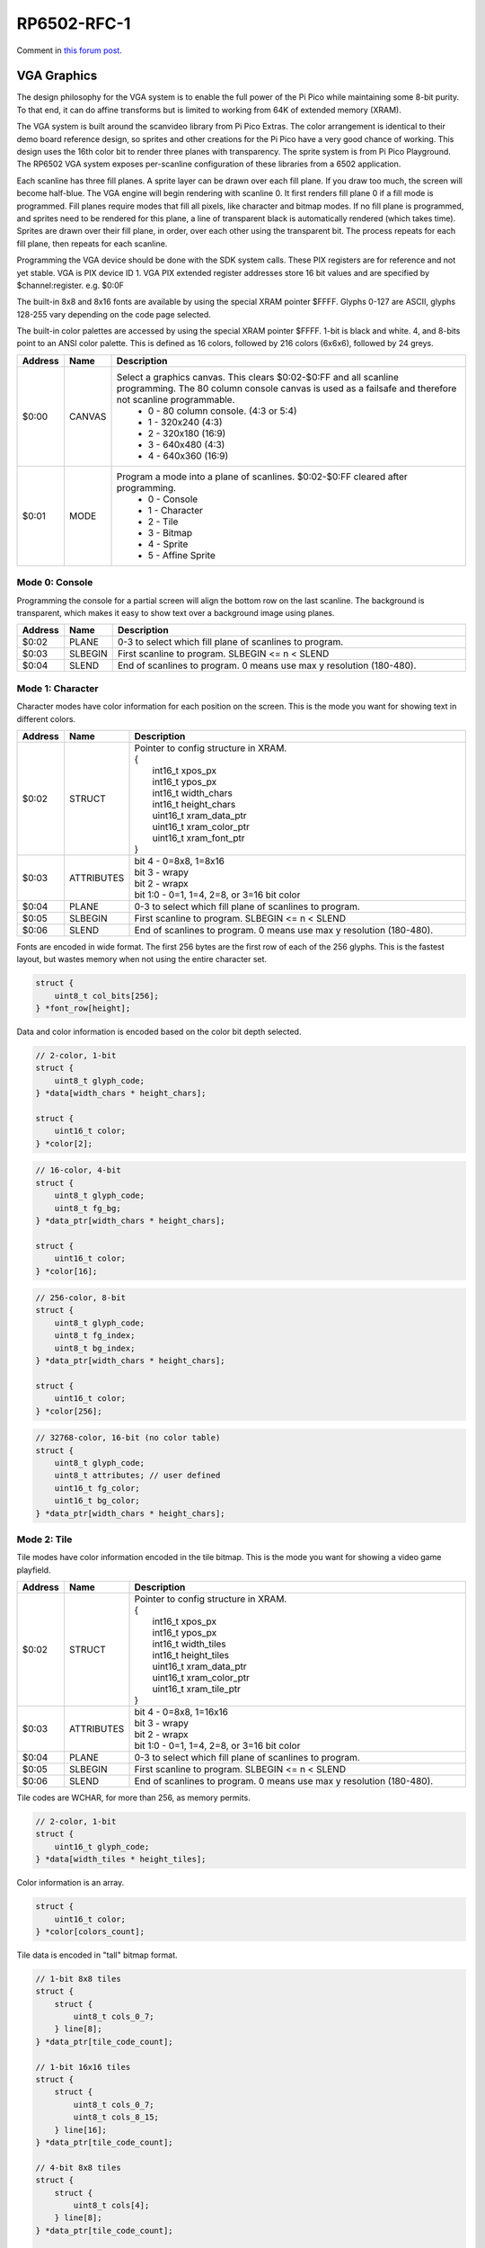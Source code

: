 RP6502-RFC-1
############

Comment in `this forum post <https://github.com/orgs/picocomputer/discussions/38>`_.

VGA Graphics
============

The design philosophy for the VGA system is to enable the full power of the Pi Pico while maintaining some 8-bit purity. To that end, it can do affine transforms but is limited to working from 64K of extended memory (XRAM).

The VGA system is built around the scanvideo library from Pi Pico Extras. The color arrangement is identical to their demo board reference design, so sprites and other creations for the Pi Pico have a very good chance of working. This design uses the 16th color bit to render three planes with transparency. The sprite system is from Pi Pico Playground. The RP6502 VGA system exposes per-scanline configuration of these libraries from a 6502 application.

Each scanline has three fill planes. A sprite layer can be drawn over each fill plane. If you draw too much, the screen will become half-blue. The VGA engine will begin rendering with scanline 0. It first renders fill plane 0 if a fill mode is programmed. Fill planes require modes that fill all pixels, like character and bitmap modes. If no fill plane is programmed, and sprites need to be rendered for this plane, a line of transparent black is automatically rendered (which takes time). Sprites are drawn over their fill plane, in order, over each other using the transparent bit. The process repeats for each fill plane, then repeats for each scanline.

Programming the VGA device should be done with the SDK system calls. These PIX registers are for reference and not yet stable. VGA is PIX device ID 1. VGA PIX extended register addresses store 16 bit values and are specified by $channel:register. e.g. $0:0F

The built-in 8x8 and 8x16 fonts are available by using the special XRAM pointer $FFFF. Glyphs 0-127 are ASCII, glyphs 128-255 vary depending on the code page selected.

The built-in color palettes are accessed by using the special XRAM pointer $FFFF. 1-bit is black and white. 4, and 8-bits point to an ANSI color palette. This is defined as 16 colors, followed by 216 colors (6x6x6), followed by 24 greys.

.. list-table::
  :widths: 5 5 90
  :header-rows: 1

  * - Address
    - Name
    - Description
  * - $0:00
    - CANVAS
    - Select a graphics canvas. This clears $0:02-$0:FF and all scanline programming. The 80 column console canvas is used as a failsafe and therefore not scanline programmable.
        * 0 - 80 column console. (4:3 or 5:4)
        * 1 - 320x240 (4:3)
        * 2 - 320x180 (16:9)
        * 3 - 640x480 (4:3)
        * 4 - 640x360 (16:9)
  * - $0:01
    - MODE
    - Program a mode into a plane of scanlines. $0:02-$0:FF cleared after programming.
        * 0 - Console
        * 1 - Character
        * 2 - Tile
        * 3 - Bitmap
        * 4 - Sprite
        * 5 - Affine Sprite


Mode 0: Console
---------------

Programming the console for a partial screen will align the bottom row on the last scanline. The background is transparent, which makes it easy to show text over a background image using planes.

.. list-table::
  :widths: 5 5 90
  :header-rows: 1

  * - Address
    - Name
    - Description
  * - $0:02
    - PLANE
    - 0-3 to select which fill plane of scanlines to program.
  * - $0:03
    - SLBEGIN
    - First scanline to program. SLBEGIN \<= n \< SLEND
  * - $0:04
    - SLEND
    - End of scanlines to program. 0 means use max y resolution (180-480).


Mode 1: Character
-----------------

Character modes have color information for each position on the screen. This is the mode you want for showing text in different colors.

.. list-table::
  :widths: 5 5 90
  :header-rows: 1

  * - Address
    - Name
    - Description
  * - $0:02
    - STRUCT
    - | Pointer to config structure in XRAM.
      | {
      |   int16_t xpos_px
      |   int16_t ypos_px
      |   int16_t width_chars
      |   int16_t height_chars
      |   uint16_t xram_data_ptr
      |   uint16_t xram_color_ptr
      |   uint16_t xram_font_ptr
      | }
  * - $0:03
    - ATTRIBUTES
    - | bit 4 - 0=8x8, 1=8x16
      | bit 3 - wrapy
      | bit 2 - wrapx
      | bit 1:0 - 0=1, 1=4, 2=8, or 3=16 bit color
  * - $0:04
    - PLANE
    - 0-3 to select which fill plane of scanlines to program.
  * - $0:05
    - SLBEGIN
    - First scanline to program. SLBEGIN \<= n \< SLEND
  * - $0:06
    - SLEND
    - End of scanlines to program. 0 means use max y resolution (180-480).

Fonts are encoded in wide format. The first 256 bytes are the first row of each of the 256 glyphs. This is the fastest layout, but wastes memory when not using the entire character set.

.. code-block:: C

  struct {
      uint8_t col_bits[256];
  } *font_row[height];

Data and color information is encoded based on the color bit depth selected.

.. code-block:: C

  // 2-color, 1-bit
  struct {
      uint8_t glyph_code;
  } *data[width_chars * height_chars];

  struct {
      uint16_t color;
  } *color[2];

.. code-block:: C

  // 16-color, 4-bit
  struct {
      uint8_t glyph_code;
      uint8_t fg_bg;
  } *data_ptr[width_chars * height_chars];

  struct {
      uint16_t color;
  } *color[16];

.. code-block:: C

  // 256-color, 8-bit
  struct {
      uint8_t glyph_code;
      uint8_t fg_index;
      uint8_t bg_index;
  } *data_ptr[width_chars * height_chars];

  struct {
      uint16_t color;
  } *color[256];

.. code-block:: C

  // 32768-color, 16-bit (no color table)
  struct {
      uint8_t glyph_code;
      uint8_t attributes; // user defined
      uint16_t fg_color;
      uint16_t bg_color;
  } *data_ptr[width_chars * height_chars];


Mode 2: Tile
------------

Tile modes have color information encoded in the tile bitmap. This is the mode you want for showing a video game playfield.

.. list-table::
   :widths: 5 5 90
   :header-rows: 1

   * - Address
     - Name
     - Description
   * - $0:02
     - STRUCT
     - | Pointer to config structure in XRAM.
       | {
       |   int16_t xpos_px
       |   int16_t ypos_px
       |   int16_t width_tiles
       |   int16_t height_tiles
       |   uint16_t xram_data_ptr
       |   uint16_t xram_color_ptr
       |   uint16_t xram_tile_ptr
       | }
   * - $0:03
     - ATTRIBUTES
     - | bit 4 - 0=8x8, 1=16x16
       | bit 3 - wrapy
       | bit 2 - wrapx
       | bit 1:0 - 0=1, 1=4, 2=8, or 3=16 bit color
   * - $0:04
     - PLANE
     - 0-3 to select which fill plane of scanlines to program.
   * - $0:05
     - SLBEGIN
     - First scanline to program. SLBEGIN \<= n \< SLEND
   * - $0:06
     - SLEND
     - End of scanlines to program. 0 means use max y resolution (180-480).

Tile codes are WCHAR, for more than 256, as memory permits.

.. code-block:: C

  // 2-color, 1-bit
  struct {
      uint16_t glyph_code;
  } *data[width_tiles * height_tiles];

Color information is an array.

.. code-block:: C

  struct {
      uint16_t color;
  } *color[colors_count];

Tile data is encoded in "tall" bitmap format.

.. code-block:: C

  // 1-bit 8x8 tiles
  struct {
      struct {
          uint8_t cols_0_7;
      } line[8];
  } *data_ptr[tile_code_count];

  // 1-bit 16x16 tiles
  struct {
      struct {
          uint8_t cols_0_7;
          uint8_t cols_8_15;
      } line[16];
  } *data_ptr[tile_code_count];

  // 4-bit 8x8 tiles
  struct {
      struct {
          uint8_t cols[4];
      } line[8];
  } *data_ptr[tile_code_count];

  // 4-bit 16x16 tiles
  struct {
      struct {
          uint8_t cols[8];
      } line[16];
  } *data_ptr[tile_code_count];

  // 8-bit 8x8 tiles
  struct {
      struct {
          uint8_t cols[8];
      } line[8];
  } *data_ptr[tile_code_count];

  // 8-bit 16x16 tiles
  struct {
      struct {
          uint8_t cols[16];
      } line[16];
  } *data_ptr[tile_code_count];

  // 16-bit 8x8 tiles
  struct {
      struct {
          uint16_t cols[8];
      } line[8];
  } *data_ptr[tile_code_count];

  // 16-bit 16x16 tiles
  struct {
      struct {
          uint16_t cols[16];
      } line[16];
  } *data_ptr[tile_code_count];


Mode 3: Bitmap
--------------

Every pixel can be its own color. 64K XRAM has limits. Monochrome for 640x480, 256 color for 320x180, and 16 colors on 320x240.

.. list-table::
   :widths: 5 5 90
   :header-rows: 1

   * - Address
     - Name
     - Description
   * - $0:02
     - STRUCT
     - | Pointer to config structure in XRAM.
       | {
       |   int16_t xpos_px
       |   int16_t ypos_px
       |   int16_t width_px
       |   int16_t height_px
       |   uint16_t xram_data_ptr
       |   uint16_t xram_color_ptr
       | }
   * - $0:03
     - ATTRIBUTES
     - | bit 3 - wrapy
       | bit 2 - wrapx
       | bit 1:0 - 0=1, 1=4, 2=8, or 3=16 bit color
   * - $0:04
     - PLANE
     - 0-3 to select which fill plane of scanlines to program.
   * - $0:05
     - SLBEGIN
     - First scanline to program. SLBEGIN \<= n \< SLEND
   * - $0:06
     - SLEND
     - End of scanlines to program. 0 means use max y resolution (180-480).

Color information is an array.

.. code-block:: C

  struct {
      uint16_t color;
  } *color[colors_count];

Data is the color information packed down to the bit level. 16-bit color encodes the color directly, less uses the color table.

.. code-block:: C

  struct {
      uint8_t data[(width_px * bit_depth + 7) / 8];
  } *rows[height_px];



Mode 4: Sprite
--------------

Sprites have two layers drawn over each plane. This allows for both plain sprites and affine sprites to be drawn on each plane.

.. list-table::
   :widths: 5 5 90
   :header-rows: 1

   * - Address
     - Name
     - Description
   * - $0:02
     - STRUCT
     - | Pointer to config structure array in XRAM.
       | {
       |   int16_t xpos_px
       |   int16_t ypos_px
       |   int16_t xram_img_ptr
       |   uint8_t log_size;
       |   bool has_opacity_metadata;
       | }
   * - $0:03
     - LENGTH
     - Length of sprite structure array in XRAM.
   * - $0:04
     - PLANE
     - 0-3 to select which fill plane of scanlines to program.
   * - $0:05
     - SLBEGIN
     - First scanline to program. SLBEGIN \<= n \< SLEND
   * - $0:06
     - SLEND
     - End of scanlines to program. 0 means use max y resolution (180-480).

Sprite image data is an array of 16 bit colors.

.. code-block:: C

  struct {
      uint16_t pixels[2^log_size];
  } *rows[2^log_size];

TODO: Opacity metadata can be used to speed up rendering. See source for format.

Mode 5: Affine Sprite
---------------------

Affine sprites apply a 3x3 matrix transform. These are slower than plain sprites. Only the first two rows of the matrix is useful, which is why there's only six transform values. These are in signed 8.8 fixed point format.

.. list-table::
   :widths: 5 5 90
   :header-rows: 1

   * - Address
     - Name
     - Description
   * - $0:02
     - STRUCT
     - | Pointer to config structure array in XRAM.
       | {
       |   int16_t transform[6];
       |   int16_t xpos_px
       |   int16_t ypos_px
       |   int16_t xram_img_ptr
       |   uint8_t log_size;
       |   bool has_opacity_metadata;
       | }
   * - $0:03
     - LENGTH
     - Length of sprite structure array in XRAM.
   * - $0:04
     - PLANE
     - 0-3 to select which fill plane of scanlines to program.
   * - $0:05
     - SLBEGIN
     - First scanline to program. SLBEGIN \<= n \< SLEND
   * - $0:06
     - SLEND
     - End of scanlines to program. 0 means use max y resolution (180-480).


Control Channel $F
------------------

These registers are managed by the RIA. Do not distribute applications that set these.

.. list-table::
   :widths: 5 5 90
   :header-rows: 1

   * - Address
     - Name
     - Description
   * - $F:00
     - DISPLAY
     - This sets the aspect ratio of your display. This also resets CANVAS to the console.
        * 0 - VGA (4:3) 640x480
        * 1 - HD (16:9) 640x480 and 1280x720
        * 2 - SXGA (5:4) 1280x1024
   * - $F:01
     - CODEPAGE
     - Set code page for built-in font.
   * - $F:02
     - UART
     - Set baud rate. Reserved, not implemented.
   * - $F:03
     - UART_TX
     - Alternate path for UART Tx when using backchannel.
   * - $F:04
     - BACKCHAN
     - Control using UART Tx as backchannel.
        * 0 - Disable
        * 1 - Enable
        * 2 - Request acknowledgment
